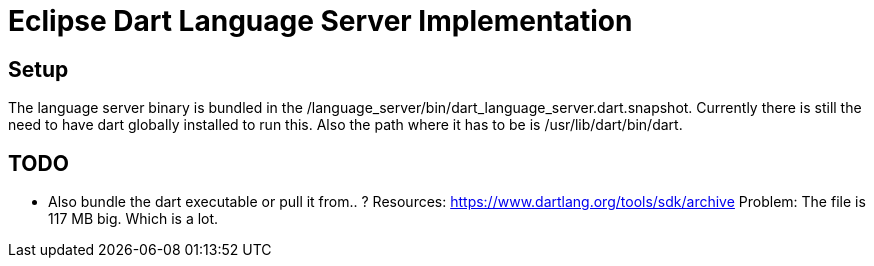 = Eclipse Dart Language Server Implementation

== Setup

The language server binary is bundled in the /language_server/bin/dart_language_server.dart.snapshot.
Currently there is still the need to have dart globally installed to run this. Also the path where it has to be is /usr/lib/dart/bin/dart. 

== TODO
- Also bundle the dart executable or pull it from.. ? 
	Resources: https://www.dartlang.org/tools/sdk/archive
	Problem: The file is 117 MB big. Which is a lot.
